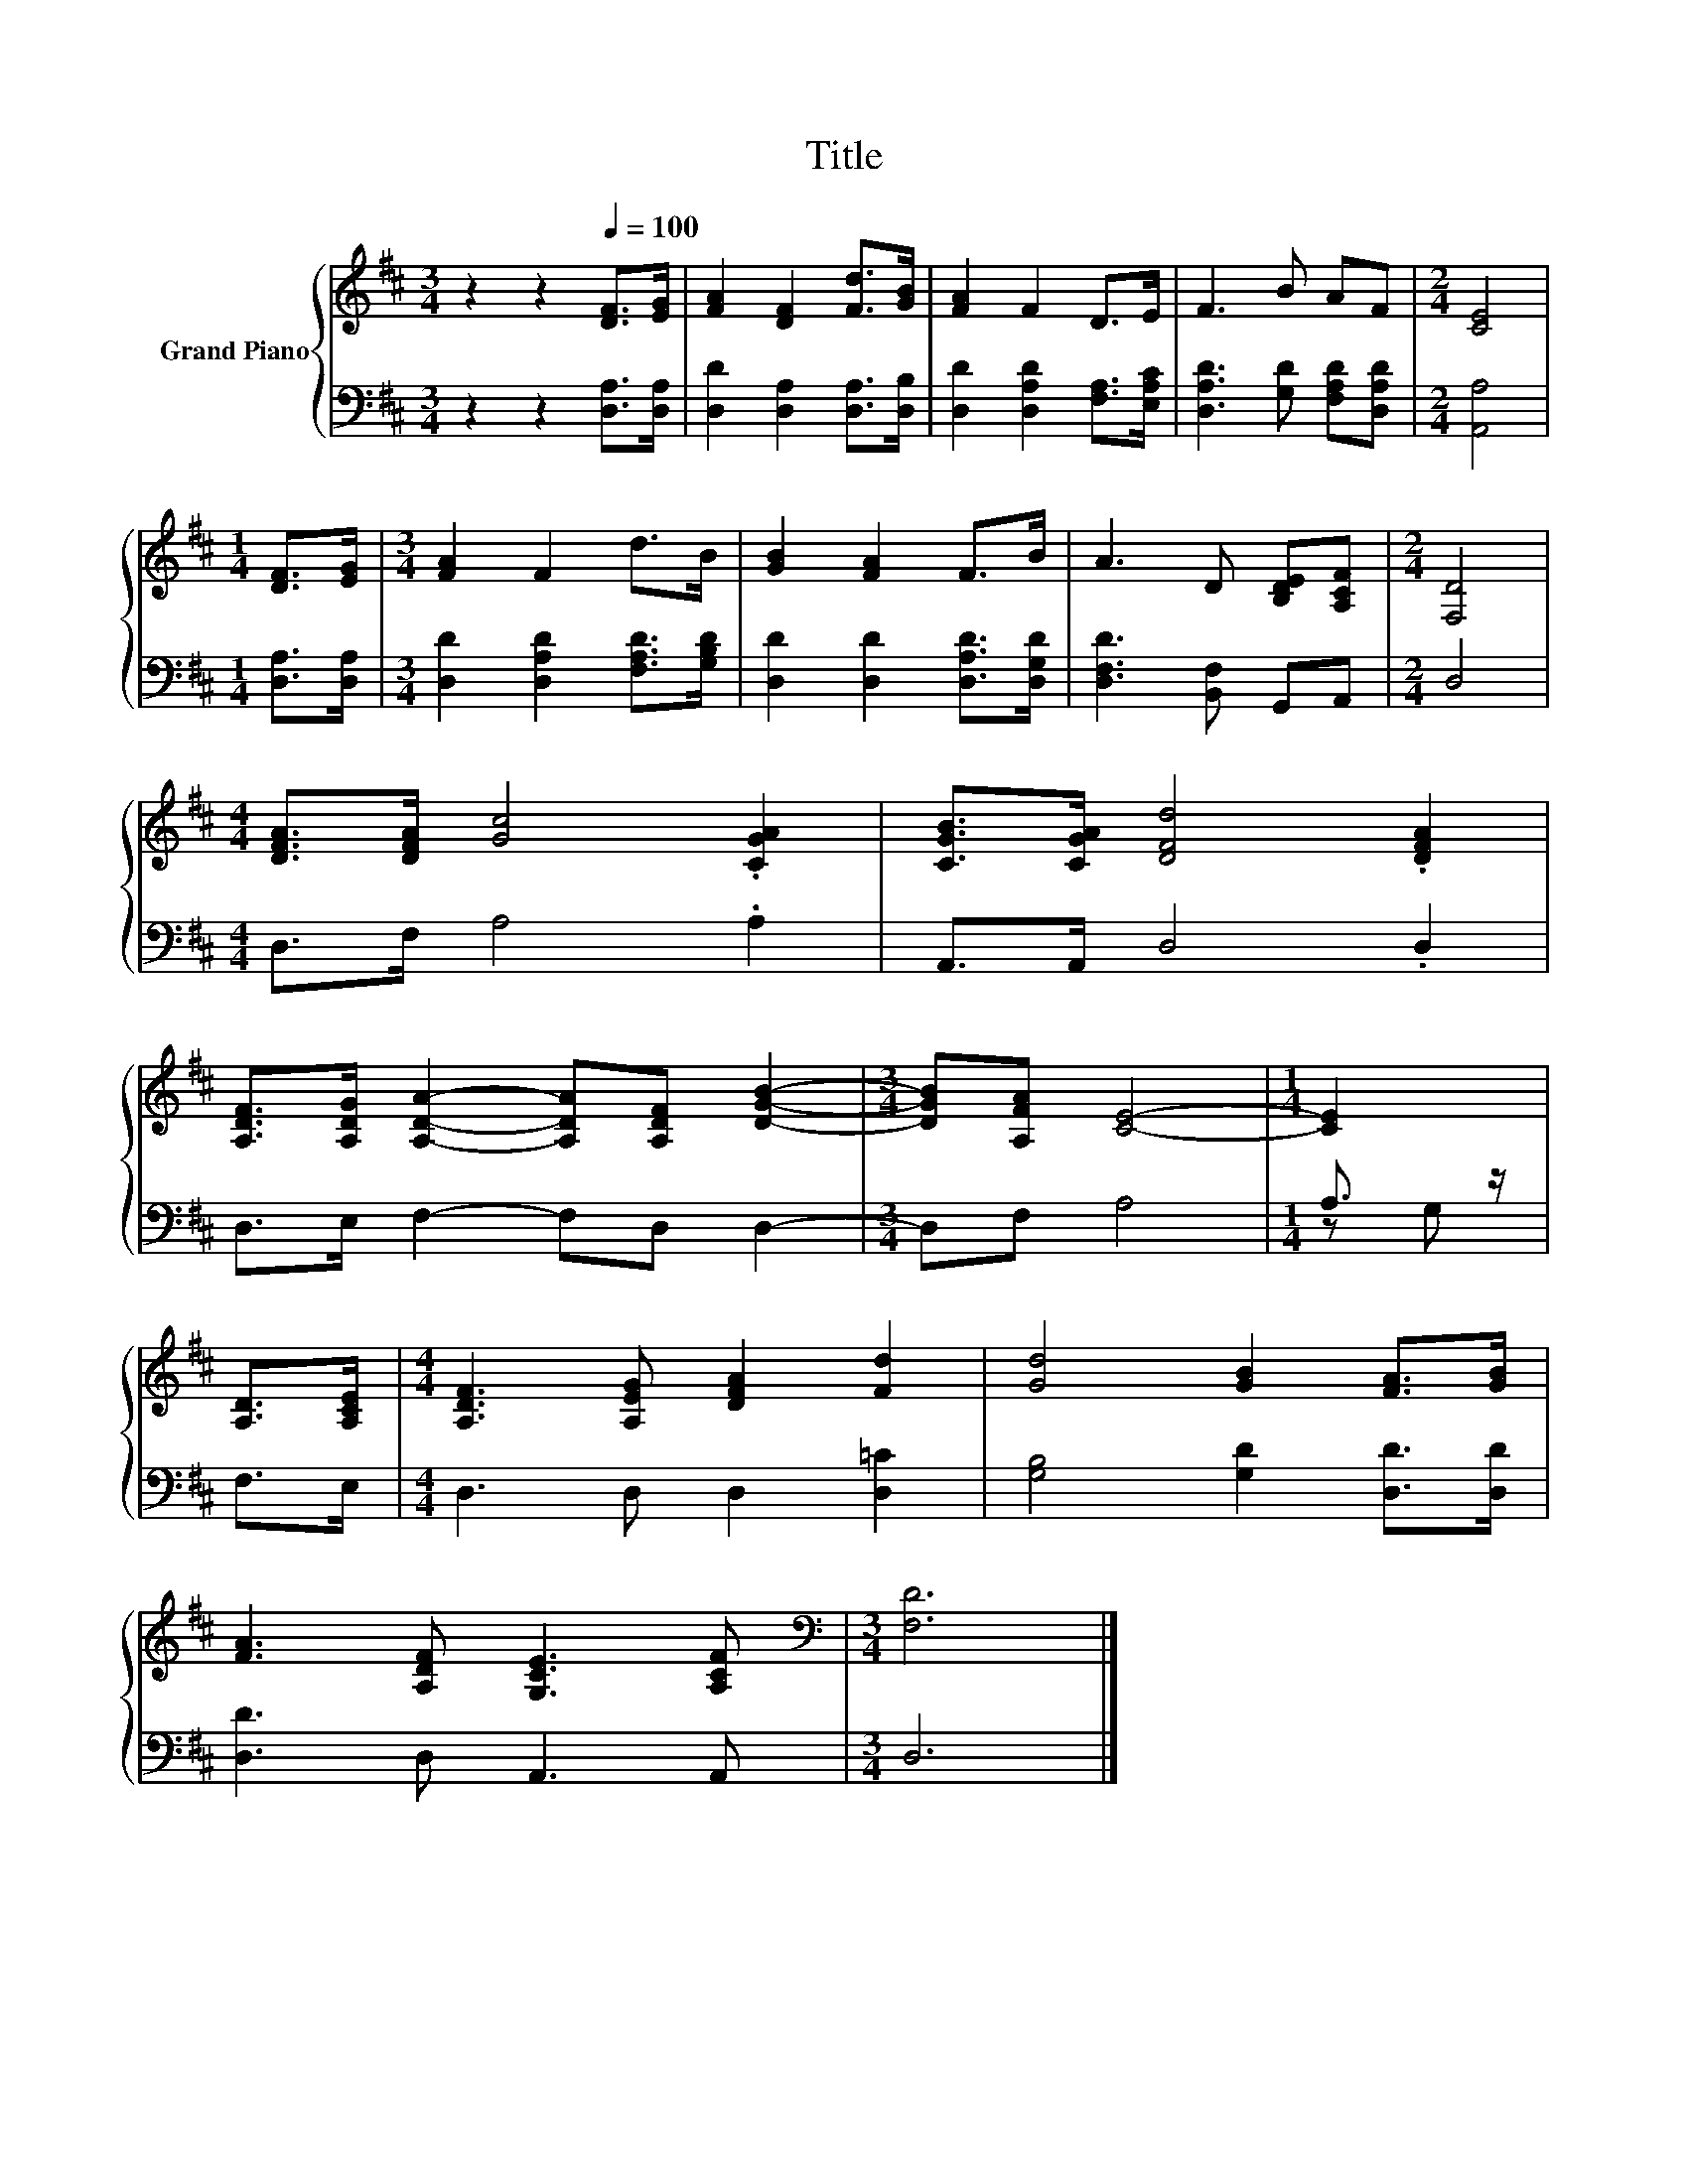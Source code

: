 X:1
T:Title
%%score { 1 | ( 2 3 ) }
L:1/8
M:3/4
K:D
V:1 treble nm="Grand Piano"
V:2 bass 
V:3 bass 
V:1
 z2 z2[Q:1/4=100] [DF]>[EG] | [FA]2 [DF]2 [Fd]>[GB] | [FA]2 F2 D>E | F3 B AF |[M:2/4] [CE]4 | %5
[M:1/4] [DF]>[EG] |[M:3/4] [FA]2 F2 d>B | [GB]2 [FA]2 F>B | A3 D [B,DE][A,CF] |[M:2/4] [F,D]4 | %10
[M:4/4] [DFA]>[DFA] [Gc]4 .[CGA]2 | [CGB]>[CGA] [DFd]4 .[DFA]2 | %12
 [A,DF]>[A,DG] [A,DA]2- [A,DA][A,DF] [DGB]2- |[M:3/4] [DGB][A,FA] [CE]4- |[M:1/4] [CE]2 | %15
 [A,D]>[A,CE] |[M:4/4] [A,DF]3 [A,EG] [DFA]2 [Fd]2 | [Gd]4 [GB]2 [FA]>[GB] | %18
 [FA]3 [A,DF] [G,CE]3 [A,CF] |[M:3/4][K:bass] [F,D]6 |] %20
V:2
 z2 z2 [D,A,]>[D,A,] | [D,D]2 [D,A,]2 [D,A,]>[D,B,] | [D,D]2 [D,A,D]2 [F,A,]>[E,A,C] | %3
 [D,A,D]3 [G,D] [F,A,D][D,A,D] |[M:2/4] [A,,A,]4 |[M:1/4] [D,A,]>[D,A,] | %6
[M:3/4] [D,D]2 [D,A,D]2 [F,A,D]>[G,B,D] | [D,D]2 [D,D]2 [D,A,D]>[D,G,D] | [D,F,D]3 [B,,F,] G,,A,, | %9
[M:2/4] D,4 |[M:4/4] D,>F, A,4 .A,2 | A,,>A,, D,4 .D,2 | D,>E, F,2- F,D, D,2- |[M:3/4] D,F, A,4 | %14
[M:1/4] A,3/2 z/ | F,>E, |[M:4/4] D,3 D, D,2 [D,=C]2 | [G,B,]4 [G,D]2 [D,D]>[D,D] | %18
 [D,D]3 D, A,,3 A,, |[M:3/4] D,6 |] %20
V:3
 x6 | x6 | x6 | x6 |[M:2/4] x4 |[M:1/4] x2 |[M:3/4] x6 | x6 | x6 |[M:2/4] x4 |[M:4/4] x8 | x8 | %12
 x8 |[M:3/4] x6 |[M:1/4] z G, | x2 |[M:4/4] x8 | x8 | x8 |[M:3/4] x6 |] %20

